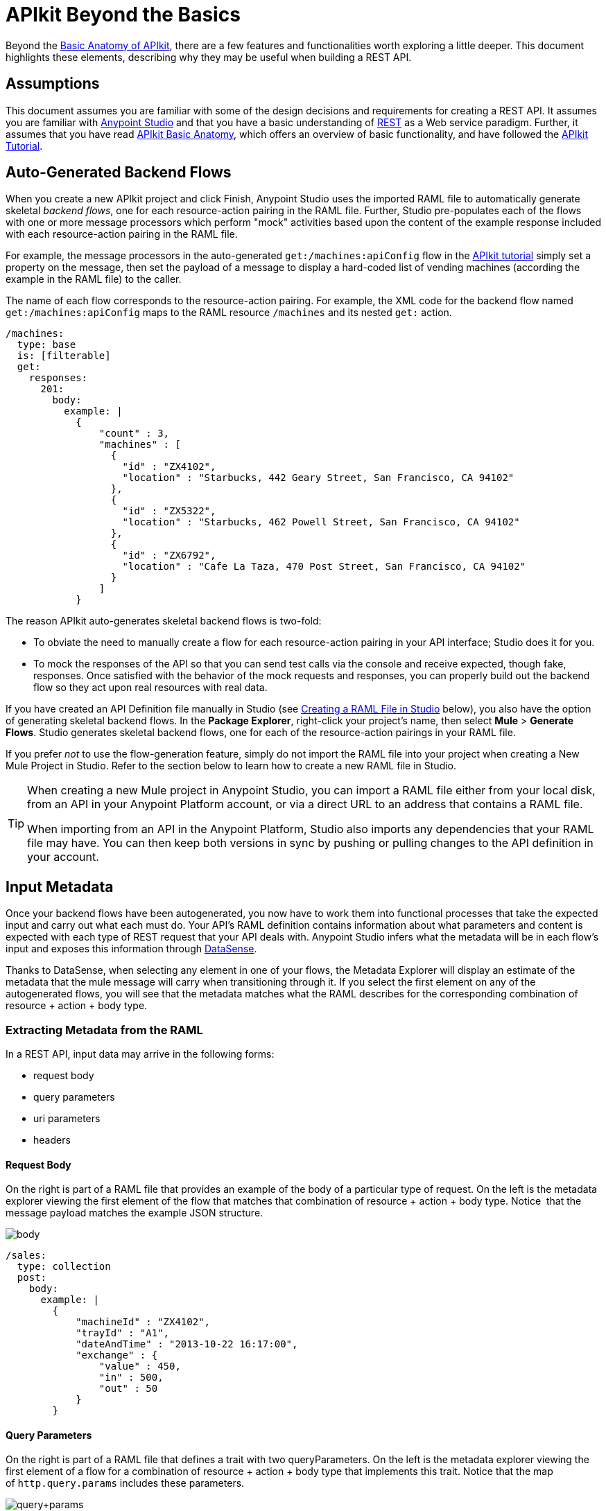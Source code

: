 = APIkit Beyond the Basics
:keywords: apikit, rest, raml, load balancer

Beyond the link:/anypoint-platform-for-apis/apikit-basic-anatomy[Basic Anatomy of APIkit], there are a few features and functionalities worth exploring a little deeper. This document highlights these elements, describing why they may be useful when building a REST API.

== Assumptions

This document assumes you are familiar with some of the design decisions and requirements for creating a REST API. It assumes you are familiar with link:/mule-fundamentals/v/3.6/first-30-minutes-with-mule[Anypoint Studio] and that you have a basic understanding of link:https://en.wikipedia.org/wiki/Representational_state_transfer[REST] as a Web service paradigm. Further, it assumes that you have read link:/anypoint-platform-for-apis/apikit-basic-anatomy[APIkit Basic Anatomy], which offers an overview of basic functionality, and have followed the link:/anypoint-platform-for-apis/apikit-tutorial[APIkit Tutorial].

== Auto-Generated Backend Flows

When you create a new APIkit project and click Finish, Anypoint Studio uses the imported RAML file to automatically generate skeletal _backend flows_, one for each resource-action pairing in the RAML file. Further, Studio pre-populates each of the flows with one or more message processors which perform "mock" activities based upon the content of the example response included with each resource-action pairing in the RAML file. 

For example, the message processors in the auto-generated `get:/machines:apiConfig` flow in the link:/anypoint-platform-for-apis/apikit-tutorial[APIkit tutorial] simply set a property on the message, then set the payload of a message to display a hard-coded list of vending machines (according the example in the RAML file) to the caller. 

The name of each flow corresponds to the resource-action pairing. For example, the XML code for the backend flow named `get:/machines:apiConfig` maps to the RAML resource `/machines` and its nested `get:` action.

[source,yaml,linenums]
----
/machines:
  type: base
  is: [filterable]
  get:
    responses:
      201:
        body:
          example: |
            {
                "count" : 3,
                "machines" : [
                  {
                    "id" : "ZX4102",
                    "location" : "Starbucks, 442 Geary Street, San Francisco, CA 94102"
                  },
                  {
                    "id" : "ZX5322",
                    "location" : "Starbucks, 462 Powell Street, San Francisco, CA 94102"
                  },
                  {
                    "id" : "ZX6792",
                    "location" : "Cafe La Taza, 470 Post Street, San Francisco, CA 94102"
                  }
                ]
            }
----

The reason APIkit auto-generates skeletal backend flows is two-fold:

* To obviate the need to manually create a flow for each resource-action pairing in your API interface; Studio does it for you.
* To mock the responses of the API so that you can send test calls via the console and receive expected, though fake, responses. Once satisfied with the behavior of the mock requests and responses, you can properly build out the backend flow so they act upon real resources with real data.

If you have created an API Definition file manually in Studio (see <<Creating a RAML File in Studio>> below), you also have the option of generating skeletal backend flows. In the *Package Explorer*, right-click your project's name, then select *Mule* > *Generate Flows*. Studio generates skeletal backend flows, one for each of the resource-action pairings in your RAML file.

If you prefer _not_ to use the flow-generation feature, simply do not import the RAML file into your project when creating a New Mule Project in Studio. Refer to the section below to learn how to create a new RAML file in Studio. 

[TIP]
====
When creating a new Mule project in Anypoint Studio, you can import a RAML file either from your local disk, from an API in your Anypoint Platform account, or via a direct URL to an address that contains a RAML file.

When importing from an API in the Anypoint Platform, Studio also imports any dependencies that your RAML file may have. You can then keep both versions in sync by pushing or pulling changes to the API definition in your account.
====

== Input Metadata

Once your backend flows have been autogenerated, you now have to work them into functional processes that take the expected input and carry out what each must do. Your API's RAML definition contains information about what parameters and content is expected with each type of REST request that your API deals with. Anypoint Studio infers what the metadata will be in each flow's input and exposes this information through link:/mule-user-guide/v/3.6/datasense[DataSense].

Thanks to DataSense, when selecting any element in one of your flows, the Metadata Explorer will display an estimate of the metadata that the mule message will carry when transitioning through it. If you select the first element on any of the autogenerated flows, you will see that the metadata matches what the RAML describes for the corresponding combination of resource + action + body type.

=== Extracting Metadata from the RAML

In a REST API, input data may arrive in the following forms:

* request body
* query parameters
* uri parameters
* headers

==== Request Body

On the right is part of a RAML file that provides an example of the body of a particular type of request. On the left is the metadata explorer viewing the first element of the flow that matches that combination of resource + action + body type. Notice  that the message payload matches the example JSON structure.

image:body.jpeg[body]

[source,yaml,linenums]
----
/sales:
  type: collection
  post:
    body:
      example: |
        {
            "machineId" : "ZX4102",
            "trayId" : "A1",
            "dateAndTime" : "2013-10-22 16:17:00",
            "exchange" : {
                "value" : 450,
                "in" : 500,
                "out" : 50
            }
        }
----

==== Query Parameters

On the right is part of a RAML file that defines a trait with two queryParameters. On the left is the metadata explorer viewing the first element of a flow for a combination of resource + action + body type that implements this trait. Notice that the map of `http.query.params` includes these parameters.

image:query+params.jpeg[query+params]

==== Headers

On the right is part of a RAML file that defines a header for a particular type of request. On the left is the metadata explorer viewing the first element of the flow that matches that combination of resource + action + body type. Notice that the map of `http.headers` includes this header.

image:headers.jpeg[headers]

==== URI Parameters

On the right is part of a RAML file that defines a URI parameter for a particular type of request. On the left is the metadata explorer viewing the first element of the flow that matches that combination of resource + action + body type. Notice that the existing flow variable matches the name of the URI parameter.

image:uri+params.jpeg[uri+params]

=== Autocompletes and Suggestions Based on Metadata

link:/mule-user-guide/v/3.6/datasense[DataSense] doesn't only display the metadata of the mule message, it also provides smart autocompletes and suggestions based on it. Using this tool when designing your flows saves you from having to consult external sources or doing guesswork, which reduces the chances of human error.

Suppose that you're constructing a flow for a combination of resource + action + body type that receives query parameters. If you add a logger to your flow (or any other element that has fields that support being completed with link:/mule-user-guide/v/3.7/mule-expression-language-mel[MEL Expressions]), you will be offered suggestions while typing in the logger's Message field, these are based on the contents of the Mule message. Among these suggestions, you'll find the query parameters defined in the RAML. You can also see a full list of suggestions by typing **`#[payload.`**  and then pressing **ctrl + space bar**.

image:logger.jpeg[logger]

For another example, suppose you're building a flow for a type of request that includes a JSON body, and that you want to map this JSON structure into a different one that matches what you use in your backend. By dropping a DataMapper component as the first element on your flow, you will see that the input fields of the DataMapper are automatically populated with the known payload of the Mule message, which is the JSON in the request's body, infered from the RAML definition.

image:datamapper.jpeg[datamapper]

Once you add an output type and click on *Create Mapping*, you will see the entire JSON structure on the input section of the DataMapper, and you'll be able to drag and drop the elements in it to match those in the output structure.

image:datamapper+2.jpeg[datamapper+2]

== Exception Strategies

When you begin a new APIkit project, Studio auto-generates a main flow and several global *exception strategy mappings*. The main flow in your APIkit project references these mappings to send error responses in HTTP-status-code-friendly format. Defined at a global level within the project's XML config, this standard set of exception strategy mappings ensures that any time a backend flow throws an exception, the API responds to the caller with an HTTP status code and corresponding plain-language message.

By default, Studio generates five exception strategy mappings which handle five widely-used HTTP status code responses. See code below. 

[source,xml,linenums]
----
<apikit:mapping-exception-strategy name="apiKitGlobalExceptionMapping">
        <apikit:mapping statusCode="404">
            <apikit:exception value="org.mule.module.apikit.exception.NotFoundException" />
            <set-property propertyName="Content-Type" value="application/json" />
            <set-payload value="{ &quot;message&quot;: &quot;Resource not found&quot; }" />
        </apikit:mapping>
        <apikit:mapping statusCode="405">
            <apikit:exception value="org.mule.module.apikit.exception.MethodNotAllowedException" />
            <set-property propertyName="Content-Type" value="application/json" />
            <set-payload value="{ &quot;message&quot;: &quot;Method not allowed&quot; }" />
        </apikit:mapping>
        <apikit:mapping statusCode="415">
            <apikit:exception value="org.mule.module.apikit.exception.UnsupportedMediaTypeException" />
            <set-property propertyName="Content-Type" value="application/json" />
            <set-payload value="{ &quot;message&quot;: &quot;Unsupported media type&quot; }" />
        </apikit:mapping>
        <apikit:mapping statusCode="406">
            <apikit:exception value="org.mule.module.apikit.exception.NotAcceptableException" />
            <set-property propertyName="Content-Type" value="application/json" />
            <set-payload value="{ &quot;message&quot;: &quot;Not acceptable&quot; }" />
        </apikit:mapping>
        <apikit:mapping statusCode="400">
            <apikit:exception value="org.mule.module.apikit.exception.BadRequestException" />
            <set-property propertyName="Content-Type" value="application/json" />
            <set-payload value="{ &quot;message&quot;: &quot;Bad request&quot; }" />
        </apikit:mapping>
    </apikit:mapping-exception-strategy>
----

Every time a message throws an exception, APIkit checks to see if the exception matches the value of any of the `apikit:exceptions` defined in the project. 

* If it *finds a match*, APIkit returns an HTTP-status-code-friendly response using the property and payload defined in the exception mapping. For example, if an exception matches `org.mule.module.apikit.exception.BadRequestException`, APIkit returns a `400` error which indicates that the content of the request was bad. 
* If it **does _not_ find a match**, APIkit returns a `500 Internal Server Error` response. No payload is sent with this response.

You can adjust or add to the five default exception strategy mappings as needed. What follows is an example of manually adding an exception strategy mapping to custom handle a "500 Internal Server Error" response:

[source,xml,linenums]
----
        <apikit:mapping statusCode="500"> 
            <apikit:exception value="java.lang.Exception" /> 
            <set-property propertyName="Content-Type" value="application/json"/> 
            <set-payload value="#['{ &quot;message&quot;: &quot;Internal Server Error: ' + exception.message + '&quot; }']"/> 
        </apikit:mapping>
----

Note that if you remove _all_ exception mappings, all errors thrown in the project will elicit a `500 Internal Server Error` response.

You have no need to manually adjust the auto-generated exception strategies or manually reference them within the flows. However, if you have manually created your main flow (refer to <<Backend-First Design>>), you must also manually create, then reference the exception strategy mappings. To reference the `apikit:mapping-exception-strategy`, including all the exception mappings you created, add a *Reference Exception Strategy* to your main flow (see below).

[tabs]
------
[tab,title="STUDIO Visual Editor"]
....
image:apikitflow.png[apikitflow]
....
[tab,title="XML Editor"]
....
image:refexcstrat.png[refexcstrat]
....
------

== Backend-First Design

Best practice for API design with APIkit would have you start by defining your API interface with RAML, then importing the file into a Studio project to construct your main and backend flows. However, different circumstances may dictate that you build an API from the opposite direction – starting with the backend flows, then building the API interface, then the main flow. Indeed, you may wish to leverage an existing Studio application by "putting an API on it".   

 In any case, if you find yourself building an API "backend-first," APIkit provides features to facilitate your work.

=== Creating a RAML File in Studio

Within a project in Studio, you can manually create an API Definition file in which to define your API.

. In the *Package Explorer*, right-click the project name, then select *New* > *API Definition*.
. In the *New* wizard, click to expand the *General* folder, then select *API Definition*. Click *Next*. +

+
image:new_api_defn2.png[new_api_defn2] +
+

. Enter a *File Name* for the API Definition file, then click *Finish*.
. Studio creates and opens a new file in the `src/main/api` folder in your project. +

+
image:new_raml.png[new_raml] +
+

. Define your API interface using link:https://github.com/raml-org/raml-spec/blob/master/versions/raml-10/raml-10.md[RAML].   +


[TIP]
Though you have the ability to create a fresh RAML file directly in Studio, you may still want to consider using the powerful *link:http://raml.org[RAML tooling]* to define your API interface. When complete, you can simply import the file into the `src/main/api` folder in your Studio project.

=== Custom Mapping

There are two circumstances in which you must customize the mapping of your *resource* to *action* to *flow*:

* if you have manually built both the backend flows and the API Definition (i.e. interface) for your API and now need to get them to work together
* if Studio auto-generated your backend flows, and you have _renamed_ one of those flows

This mapping functionality exists within the **APIkit router.** 

[tabs]
------
[tab,title="STUDIO Visual Editor"]
....
. Within your APIkit project, build a new flow with a request-response HTTP (or Jetty) connector, and an APIkit router. +

+
image:apikitflow-main-new.png[apikitflow-main-new] +
+

. Click the APIkit router to reveal the *Properties Editor* in the console. Next to the *Router configuration* field, click the plus sign to create a new mapping. +

+
image:APIkit-router-pe.png[APIkit-router-pe] +
+

. In the *Global Element Properties* wizard, enter the filename of the file in which your API is defined (i.e. the RAML file).
. Click the plus sign under *Mappings* to create a new mapping. +

+
image:Ramlfile.png[Ramlfile] +
+

. In the *New Mapping* pane, use the drop-downs to map the 1:1:1 relationship of *Resource* : *Action* : *Flow* so that calls to a particular resource using a particular method route appropriately to the backend flow that performs the activity. Click *OK* to save. +

+
image:mapping2.png[mapping2] +
+

. Repeat steps 4-5 for each resource-action pairing in your API Definition file (i.e. RAML file).
....
[tab,title="XML Editor"]
....
. To your project, above all the flows, add a global *`apikit:config`* element, configuring the attributes according to the table below.
+

[source,xml,linenums]
----
<apikit:config name="Router" raml="api.raml" consoleEnabled="true" consolePath="console" doc:name="Router">
    </apikit:config>
----

+
[cols=",",options="header",]
|===
|Attribute |Value
|*name* |Unique name for the global `apikit:config` element.
|*raml* |Filename of the file in which your API is defined (i.e. the RAML file).
|*consoleEnabled* |True. (Enables you to use the APIkit console for testing and documentation.)
|*doc:name* |Same value as name attribute.
|===

. Add an `apikit:flow mapping` child element to the `apikit:config` element. Configure the attributes according to the table below to map the 1:1:1 relationship of *Resource* : *Action* : *Flow* so that calls to a particular resource using a particular method route appropriately to the backend flow that performs the activity.
+

[source,xml,linenums]
----
<apikit:config name="Router" raml="api.raml" consoleEnabled="true" consolePath="console" doc:name="Router">
        <apikit:flow-mapping resource="/machines" action="get" flow-ref="get:/machines:apiConfig"/>
    </apikit:config>
----

+
[cols=",",options="header",]
|===
|Attribute |Value
|*resource* |The name of the resource in the RAML file.
|*action* |The name of the action in the RAML file.
|*flow-ref* |The name of the backend flow which performs the activity to produce a response for the call.
|===

. Repeat step 2 for each resource-action pairing in your API Definition file (i.e. RAML file).
. To your project, add a new flow called main. Into the flow, insert a request-response *HTTP connector*, and an *APIkit router*. In the APIkit router, include an attribute called *`config-ref`* with a value that identifies the global mapping element you created above.

[source,xml,linenums]
----
<http:listener-config name="HTTP_Listener_Configuration" host="localhost" port="8081"/>
    <flow name="main" doc:name="main">
        <http:listener config-ref="HTTP_Listener_Configuration" path="remote-vending/api" doc:name="HTTP Connector"/>
        <apikit:router config-ref="apiConfig" doc:name="APIkit Router"/>
    </flow>
----
....
------

== Tightening the Interface with External Files

Within a RAML-built API interface, you have the option to tighten some of the code by making use of `!includes`.

For example, where you might define a schema in the root of your RAML file so that you can reference it in the RAML body for schema validation, you can, instead, define the schema in an independent RAML or text file. Then, instead of defining the whole schema within the "master" RAML file, you can define it elsewhere (store any external files within your APIkit project in Studio) and simply reference the external file using an `!include`. Refer to the code in the tabs below to compare options. 

[tabs]
------
[tab,title="Defined in Master"]
....
[source,yaml,linenums]
----
#%RAML 0.8
---
title: Remote Vending API
version: v1.0
baseUri: https://remote-vending-api.cloudhub.io/api/{version}
mediaType: application/json
schemas:
  - post-sale: |
      {
        "$schema": "http://json-schema.org/draft-04/schema#",
        "type" : "object",
        "properties" : {
          "machineId" : "string",
          "trayId" : "string",
          "dateAndTime" : "string",
          "exchange" : {
            "type" : "object",
            "properties" : {
              "value" : "integer",
              "in" : "integer",
              "out" : "integer"
            }
          }
        }   
      }
----
....
[tab,title="Defined in External File"]
....
[source,yaml,linenums]
----
#%RAML 0.8
---
title: Remote Vending API
version: v1.0
baseUri: https://remote-vending-api.cloudhub.io/api/{version}
mediaType: application/json
 
external: !include schemas.txt
----
....
------

== APIkit and Load Balancers

If your API implementation involves putting a load balancer in front of your APIkit application, be sure to configure the load balancer to rewrite all URLs that reference the `baseUri` of the application directly.

If the load balancer does not rewrite URLs, any calls that reach the load balancer looking for your application will not reach their destination. For example, suppose you deploy your APIkit application to `myapp.mycompany.com`, ten top it with a load balancer at `www.exampleloadbalancer.com`. Any calls to the application must go through `www.exampleloadbalancer.com`, but the load balancer does not know to direct the calls to `myapp.mycompany.com` to get a response.

To avoid this issue, be sure to configure your load balancer to rewrite every URL that references the original `baseUri` address of your APIkit application. Thus, in the example above, every time a call to `myapp.mycompany.comgoes` through the load balancer, the load balancer knows to rewrite the URL to `www.exampleloadbalancer.com`.

== Working with the RAML Editor

The *RAML Editor* is an IDE plugin that allows you to create RAML files to define your API. 

* Within the RAML Editor, you can use CTRL +spacebar to **auto-complete RAML entries**. For example, type "ver" then use CTRL + spacebar to display options for auto-completing the entry which, in this example, is the word "version".  +

* Use the minus sign icon next to the line number in the RAML Editor to *collapse any content* contained within a section of the document. If you need to quickly see the collapsed content, you can hover over the plus sign next to the line number to display the collapsed content (see image below).

+
image:apikit_hover.png[apikit_hover] +

* You can change the** color scheme** of your RAML Editor in Studio.  +
. From the *Anypoint Studio* menu, select *Preferences*. 
. Expand *RAML Editor Preferences*, then select *Color Theme*.
. Select a color scheme, then click *OK* to save your change.

* Use Command+O (CTRL+O in Windows) to open an *Outline View* of your RAML Editor. Arranged as a simplified tree-structure, you can easily scan the top-level contents of your API.  +

+
image:apikit_outlineView.png[apikit_outlineView]

== Generating `!include`

Within a RAML-built API interface, you have the option to tighten some of the code by making use of `!includes`.

For example, where you might define a schema in the root of your RAML file so that you can reference it in the RAML body for schema validation, you can, instead, define the schema in an independent RAML or text file. Then, instead of defining the whole schema within the "master" RAML file, you can define it elsewhere (store any external files within your APIkit project in Studio) and simply reference the external file using an `!include`. Refer to the code in the tabs below to compare options. 

In the version of APIkit bundled with Early Access version of Mule 3.5.0, you can generate `!includes` from within the API Definition file. 

. In the API Defintion file, set your cursor on the content you wish to convert into an `!include`.
. Right-click the selection, then select **RAML API Editor  > Generate include from "<your_content>" value**. Alternatively, you can use Command+Shift+I (or CTRL+Shift+I in Windows) to generate an `!include`. +
 
+
image:generate_includes.png[generate_includes] +
+

. Use the wizard to register a file name for the `!include`, then click *Finish*. Studio saves the `!include` file in your Studio project and automatically inserts the include into your RAML API Definition. +

Additionally:

* For quick reference, hover your mouse over the line number of the line that contains the `!include`. Studio presents the contents of the `!include` file like a tool tip. 
* To quickly open the `!include` file, hold down the Command key (CTRL key in Windows), then click the filename of the `!include`. Studio opens the `!include` file in a separate tab.

== Working with the APIkit Console

By default, APIkit automatically opens an *APIkit Console* panel in Studio when you run your APIkit project. The APIkit Console gives you access to the auto-generated, fully testable, interactive documentation for your API. 

image:apiConsole.png[apiConsole]

To run your application _without_ automatically opening the APIkit Console, right-click your project, then select *Run As* >** Run Configurations...**  Click to uncheck *Show APIkit console*, then click *Run*.

By default, the console is offered at the same host, port, and path as your routing flow's listener, with the addition of the path `/console`. You can customize the path in your router's global configuration, as shown in the image below. Note that you can also uncheck the box to disable the console completely, if you want.

image:routerconfig-console.png[routerconfig-console]

If you wish to access your console in a browser, go to the full address of your project's routing flow and append /console (or whatever custom console path you have defined) to the end. For example, if your API is hosted at `http://localhost:8081/api`, then the URL for accessing the console would be: `http://localhost:8081/api/console.`

=== Console Limitations

* Note that the console does not support the Client Credentials and Resource Owner Password Credentials grant types in the embedded console inside Studio. To use these grant types, access the console in a Web browser.
* The API console does not support scopes.

=== Hosting Additional Consoles

If you need to host a console at a different URI than the one defined in your routing flow, you can do so by creating a separate flow to host the console. Because the API Console is a client that is accessing your API by making calls against it, hosting the console in the same URI as the API itself means that your calls to load up the console and the favicon.ico "count" against you in terms of any policies you've applied to the API. For example, if you have a rate-limiting policy applied, loading the API console consumes two of your allotted API calls – one to load the console in the browser and one for the favicon.ico. If your HTTP listener is protected with Basic Authentication, you will need to authenticate in order to access or use the console. In particular, the API Console doesn't know the steps of the OAuth dance, so if you apply an OAuth policy to your API in API Manager, you will not be able to access the API Console at all if you attempt to host in the same URI.

To host the console in a separate flow:

. Create a new flow in the project for your console, then add an *HTTP connector*. 
. Configure the HTTP connector to be request-response, with a URI of your choice where you want to access the console. 
. If you selected a URI with a _different host and/or port_ than you use in your router flow, add a `cors:validate` element to your router flow. Do this in the XML configuration view, adding the `cors:validate` element as shown below.
+

[source,xml,linenums]
----
<flow name="routerFlow" doc:name="routerFlow">
        <http:listener config-ref="HTTP_Listener_Configuration" path="api" doc:name="HTTP Connector"/>
        <cors:validate publicResource="true"/>
        <apikit:router config-ref="api-config" doc:name="APIkit Router"/>
        <exception-strategy ref="fullRaml-apiKitGlobalExceptionMapping" doc:name="Reference Exception Strategy"/>
    </flow>
----

+
The `cors:validate` element allows the console to access the router configuration, despite being hosted in another host and/or port.
. Back in your console flow, add a *console component* from the palette after the HTTP connector. In the *Console configuration* field, select the name of your existing router configuration. Your console flow should look like this: +
 +
image:consoleflow.png[consoleflow]
+

[source,xml,linenums]
----
<flow name="apiFlow1" doc:name="apiFlow1">
        <http:listener config-ref="HTTP_Listener_Configuration" path="consoletest" doc:name="HTTP Connector"/>
        <apikit:console doc:name="APIkit Console" config-ref="api-config"/>
    </flow>
----

Run your project, then note that Studio opens two console tabs – one for your original console (the one that is automatically generated in the routing flow) and one supplied by your APIkit console component. +
 +
image:twoconsoles.png[twoconsoles]

== Limitations

The following security limitations exist.

=== API Gateway 2.x and Earlier

RAML offers a broad range of functionality for defining APIs. APIkit is designed to work very tightly with RAML interfaces, but, out of the box, does not currently import the following items from the RAML definition:

* link:https://github.com/raml-org/raml-spec/blob/master/08_security.md[securitySchemes]
* link:https://github.com/raml-org/raml-spec/blob/master/04_basic_information.md[protocols]
* link:https://github.com/raml-org/raml-spec/blob/master/04_basic_information.md[baseUriParameters]

If you wish to build out security for your API to match the securitySchemes defined in your interface, you can either

* build security directly into your APIkit project using link:/mule-user-guide/v/3.7/http-listener-connector[basic authentication filters on your listener connector], Mule's link:/mule-user-guide/v/3.7/configuring-security[Security Manager] capabilities, or the OAuth 2.0 feature of link:/mule-user-guide/v/3.6/anypoint-enterprise-security[Anypoint Enterprise Security]. 
* apply security policies using the link:/anypoint-platform-for-apis/applying-runtime-policies[runtime policy management] capabilities of the link:/anypoint-platform-for-apis[Anypoint Platform for APIs].

Separating your security enforcement into your governance layer with the link:/anypoint-platform-for-apis[Anypoint Platform for APIs] is the recommended approach for flexibility and optimal lifecycle management. 

The protocol and the URI host and path defined in your RAML file are disregarded in favor of the ones that you define in the APIkit project's HTTP Connector.

=== Mule 3.8.0 Runtime and Later

In Mule 3.8.0 runtime, limitations are covered in the link:https://docs.mulesoft.com/release-notes/raml-1-early-access-support[RAML 1.0 early access] document.

== See Also

* link:http://training.mulesoft.com[MuleSoft Training]
* link:https://www.mulesoft.com/webinars[MuleSoft Webinars]
* link:http://blogs.mulesoft.com[MuleSoft Blogs]
* link:http://forums.mulesoft.com[MuleSoft's Forums]
* link:https://www.mulesoft.com/support-and-services/mule-esb-support-license-subscription[MuleSoft Support]
link:/release-notes/anypoint-platform-for-apis-release-notes#april-2016-release[entitlements


